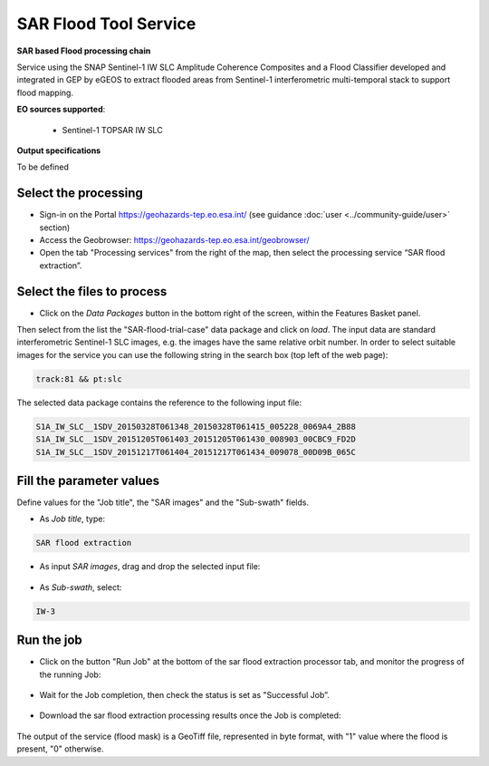 SAR Flood Tool Service
~~~~~~~~~~~~~~~~~~~~~~

.. image:: assets/SAR_flood_icon.png
        
**SAR based Flood processing chain**

Service using the SNAP Sentinel-1 IW SLC Amplitude Coherence Composites and a Flood Classifier developed and integrated in GEP by eGEOS to extract flooded areas from Sentinel-1 interferometric multi-temporal stack to support flood mapping.

**EO sources supported**:

    - Sentinel-1 TOPSAR IW SLC

**Output specifications**

To be defined

Select the processing
=====================

* Sign-in on the Portal https://geohazards-tep.eo.esa.int/ (see guidance :doc:`user <../community-guide/user>` section)

* Access the Geobrowser: https://geohazards-tep.eo.esa.int/geobrowser/

* Open the tab "Processing services" from the right of the map, then select the processing service “SAR flood extraction”.


Select the files to process
===========================

* Click on the *Data Packages* button in the bottom right of the screen, within the Features Basket panel. 
Then select from the list the "SAR-flood-trial-case" data package and click on *load*. 
The input data are standard interferometric Sentinel-1 SLC images, e.g. the images have the same relative orbit number. In order to select suitable images for the service you can use the following string in the search box (top left of the web page):

.. code-block:: parameter

    track:81 && pt:slc

The selected data package contains the reference to the following input file:

.. code-block:: parameter

    S1A_IW_SLC__1SDV_20150328T061348_20150328T061415_005228_0069A4_2B88
    S1A_IW_SLC__1SDV_20151205T061403_20151205T061430_008903_00CBC9_FD2D
    S1A_IW_SLC__1SDV_20151217T061404_20151217T061434_009078_00D09B_065C

.. figure:: assets/SAR_flood_2.png
	:figclass: align-center
        :width: 750px
        :align: center

Fill the parameter values
=========================
Define values for the "Job title", the "SAR images" and the "Sub-swath" fields.

* As *Job title*, type:

.. code-block:: parameter

  SAR flood extraction

* As input *SAR images*, drag and drop the selected input file:

.. figure:: assets/SAR_flood_3.png
    :figclass: align-center
    :width: 750px
    :align: center

* As *Sub-swath*, select:

.. code-block:: parameter

  IW-3
  

Run the job
===========

* Click on the button "Run Job" at the bottom of the sar flood extraction processor tab, and monitor the progress of the running Job:

.. figure:: assets/SAR_flood_4.png
	:figclass: align-center
        :width: 750px
        :align: center

* Wait for the Job completion, then check the status is set as "Successful Job”.

.. figure:: assets/SAR_flood_5.png
	:figclass: align-center
        :width: 750px
        :align: center

* Download the sar flood extraction processing results once the Job is completed:

.. figure:: assets/SAR_flood_6.png
	:figclass: align-center
        :width: 750px
        :align: center


The output of the service (flood mask) is a GeoTiff file, represented in byte format, with "1" value where the flood is present, "0" otherwise.
